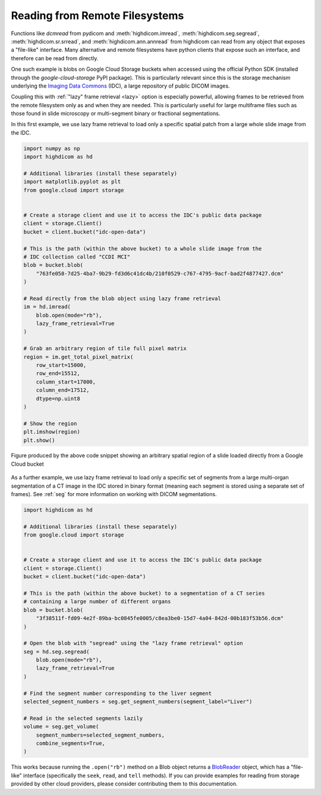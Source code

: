 .. _remote:

Reading from Remote Filesystems
===============================

Functions like `dcmread` from pydicom and :meth:`highdicom.imread`,
:meth:`highdicom.seg.segread`, :meth:`highdicom.sr.srread`, and
:meth:`highdicom.ann.annread` from highdicom can read from any object that
exposes a "file-like" interface. Many alternative and remote filesystems have
python clients that expose such an interface, and therefore can be read from
directly.

One such example is blobs on Google Cloud Storage buckets when accessed using
the official Python SDK (installed through the `google-cloud-storage` PyPI
package). This is particularly relevant since this is the storage mechanism
underlying the `Imaging Data Commons <IDC>`_ (IDC), a large repository of
public DICOM images.

Coupling this with :ref:`"lazy" frame retrieval <lazy>` option is especially
powerful, allowing frames to be retrieved from the remote filesystem only as
and when they are needed. This is particularly useful for large multiframe
files such as those found in slide microscopy or multi-segment binary
or fractional segmentations.

In this first example, we use lazy frame retrieval to load only a specific
spatial patch from a large whole slide image from the IDC.

.. code-block:: python

  import numpy as np
  import highdicom as hd

  # Additional libraries (install these separately)
  import matplotlib.pyplot as plt
  from google.cloud import storage


  # Create a storage client and use it to access the IDC's public data package
  client = storage.Client()
  bucket = client.bucket("idc-open-data")

  # This is the path (within the above bucket) to a whole slide image from the
  # IDC collection called "CCDI MCI"
  blob = bucket.blob(
      "763fe058-7d25-4ba7-9b29-fd3d6c41dc4b/210f0529-c767-4795-9acf-bad2f4877427.dcm"
  )

  # Read directly from the blob object using lazy frame retrieval
  im = hd.imread(
      blob.open(mode="rb"),
      lazy_frame_retrieval=True
  )

  # Grab an arbitrary region of tile full pixel matrix
  region = im.get_total_pixel_matrix(
      row_start=15000,
      row_end=15512,
      column_start=17000,
      column_end=17512,
      dtype=np.uint8
  )

  # Show the region
  plt.imshow(region)
  plt.show()

.. figure:: images/slide_screenshot.png
   :width: 512px
   :alt: Image of retrieved slide region
   :align: center

   Figure produced by the above code snippet showing an arbitrary spatial
   region of a slide loaded directly from a Google Cloud bucket

As a further example, we use lazy frame retrieval to load only a specific set
of segments from a large multi-organ segmentation of a CT image in the IDC
stored in binary format (meaning each segment is stored using a separate set of
frames). See :ref:`seg` for more information on working with DICOM
segmentations.

.. code-block:: python

  import highdicom as hd

  # Additional libraries (install these separately)
  from google.cloud import storage


  # Create a storage client and use it to access the IDC's public data package
  client = storage.Client()
  bucket = client.bucket("idc-open-data")

  # This is the path (within the above bucket) to a segmentation of a CT series
  # containing a large number of different organs
  blob = bucket.blob(
      "3f38511f-fd09-4e2f-89ba-bc0845fe0005/c8ea3be0-15d7-4a04-842d-00b183f53b56.dcm"
  )

  # Open the blob with "segread" using the "lazy frame retrieval" option
  seg = hd.seg.segread(
      blob.open(mode="rb"),
      lazy_frame_retrieval=True
  )

  # Find the segment number corresponding to the liver segment
  selected_segment_numbers = seg.get_segment_numbers(segment_label="Liver")

  # Read in the selected segments lazily
  volume = seg.get_volume(
      segment_numbers=selected_segment_numbers,
      combine_segments=True,
  )

This works because running the ``.open("rb")`` method on a Blob object returns
a `BlobReader <blob_reader>`_ object, which has a "file-like" interface
(specifically the ``seek``, ``read``, and ``tell`` methods). If you can provide
examples for reading from storage provided by other cloud providers, please
consider contributing them to this documentation.

.. _IDC: https://portal.imaging.datacommons.cancer.gov/
.. _blob_reader: https://cloud.google.com/python/docs/reference/storage/latest/google.cloud.storage.fileio.BlobReader

